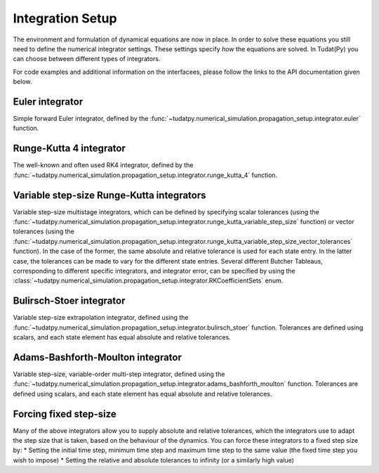 .. _integrator_setup:

Integration Setup
=================

The environment and formulation of dynamical equations are now in place. In order to solve these equations
you still need to define the numerical integrator settings. These settings specify *how* the equations are solved.
In Tudat(Py) you can choose between different types of integrators.


For code examples and additional information on the interfacees, please follow the links to the API documentation given below.

Euler integrator
---------

Simple forward Euler integrator, defined by the :func:`~tudatpy.numerical_simulation.propagation_setup.integrator.euler` function.


Runge-Kutta 4 integrator
------------------------

The well-known and often used RK4 integrator, defined by the :func:`~tudatpy.numerical_simulation.propagation_setup.integrator.runge_kutta_4` function.

Variable step-size Runge-Kutta integrators
------------------------------------------

Variable step-size multistage integrators, which can be defined by specifying scalar tolerances
(using the :func:`~tudatpy.numerical_simulation.propagation_setup.integrator.runge_kutta_variable_step_size` function) or vector
tolerances (using the :func:`~tudatpy.numerical_simulation.propagation_setup.integrator.runge_kutta_variable_step_size_vector_tolerances` function).
In the case of the former, the same absolute and relative tolerance is used for each state entry. In the latter case, the tolerances
can be made to vary for the different state entries. Several different Butcher Tableaus, corresponding to different
specific integrators, and integrator error, can be specified by using the :class:`~tudatpy.numerical_simulation.propagation_setup.integrator.RKCoefficientSets` enum.

Bulirsch-Stoer integrator
-------------------------

Variable step-size extrapolation integrator, defined using the :func:`~tudatpy.numerical_simulation.propagation_setup.integrator.bulirsch_stoer` function.
Tolerances are defined using scalars, and each state element has equal absolute and relative tolerances.

Adams-Bashforth-Moulton integrator
----------------------------------

Variable step-size, variable-order multi-step integrator, defined using the :func:`~tudatpy.numerical_simulation.propagation_setup.integrator.adams_bashforth_moulton` function.
Tolerances are defined using scalars, and each state element has equal absolute and relative tolerances.

Forcing fixed step-size
-----------------------

Many of the above integrators allow you to supply absolute and relative tolerances, which the integrators use to adapt the
step size that is taken, based on the behaviour of the dynamics. You can force these integrators to a fixed step size by:
* Setting the initial time step, minimum time step and maximum time step to the same value (the fixed time step you wish to impose)
* Setting the relative and absolute tolerances to infinity (or a similarly high value)



